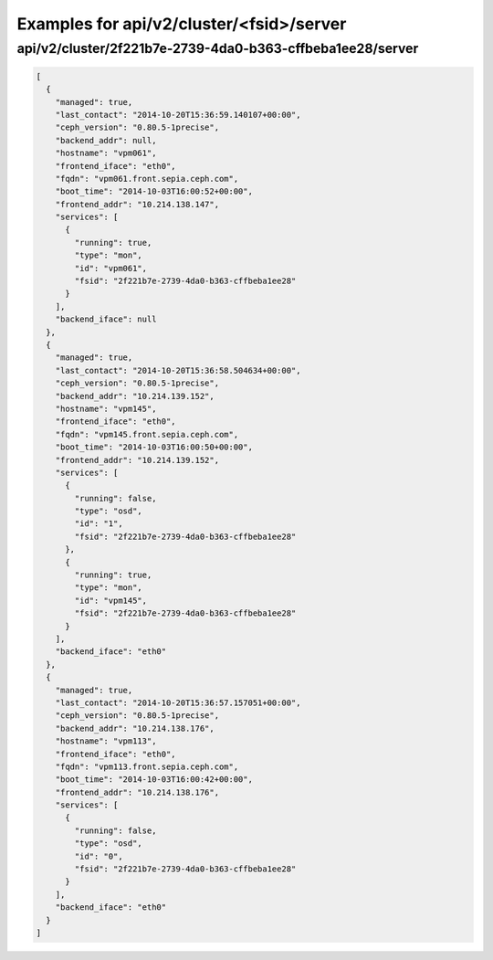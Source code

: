 Examples for api/v2/cluster/<fsid>/server
=========================================

api/v2/cluster/2f221b7e-2739-4da0-b363-cffbeba1ee28/server
----------------------------------------------------------

.. code-block:: json

   [
     {
       "managed": true, 
       "last_contact": "2014-10-20T15:36:59.140107+00:00", 
       "ceph_version": "0.80.5-1precise", 
       "backend_addr": null, 
       "hostname": "vpm061", 
       "frontend_iface": "eth0", 
       "fqdn": "vpm061.front.sepia.ceph.com", 
       "boot_time": "2014-10-03T16:00:52+00:00", 
       "frontend_addr": "10.214.138.147", 
       "services": [
         {
           "running": true, 
           "type": "mon", 
           "id": "vpm061", 
           "fsid": "2f221b7e-2739-4da0-b363-cffbeba1ee28"
         }
       ], 
       "backend_iface": null
     }, 
     {
       "managed": true, 
       "last_contact": "2014-10-20T15:36:58.504634+00:00", 
       "ceph_version": "0.80.5-1precise", 
       "backend_addr": "10.214.139.152", 
       "hostname": "vpm145", 
       "frontend_iface": "eth0", 
       "fqdn": "vpm145.front.sepia.ceph.com", 
       "boot_time": "2014-10-03T16:00:50+00:00", 
       "frontend_addr": "10.214.139.152", 
       "services": [
         {
           "running": false, 
           "type": "osd", 
           "id": "1", 
           "fsid": "2f221b7e-2739-4da0-b363-cffbeba1ee28"
         }, 
         {
           "running": true, 
           "type": "mon", 
           "id": "vpm145", 
           "fsid": "2f221b7e-2739-4da0-b363-cffbeba1ee28"
         }
       ], 
       "backend_iface": "eth0"
     }, 
     {
       "managed": true, 
       "last_contact": "2014-10-20T15:36:57.157051+00:00", 
       "ceph_version": "0.80.5-1precise", 
       "backend_addr": "10.214.138.176", 
       "hostname": "vpm113", 
       "frontend_iface": "eth0", 
       "fqdn": "vpm113.front.sepia.ceph.com", 
       "boot_time": "2014-10-03T16:00:42+00:00", 
       "frontend_addr": "10.214.138.176", 
       "services": [
         {
           "running": false, 
           "type": "osd", 
           "id": "0", 
           "fsid": "2f221b7e-2739-4da0-b363-cffbeba1ee28"
         }
       ], 
       "backend_iface": "eth0"
     }
   ]

